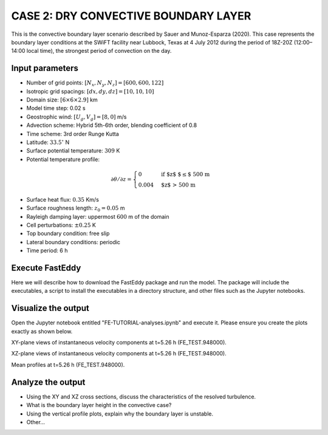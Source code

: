 CASE 2: DRY CONVECTIVE BOUNDARY LAYER
=====================================

This is the convective boundary layer scenario described by Sauer and Munoz-Esparza (2020). This case represents the boundary layer conditions at the SWiFT facility near Lubbock, Texas at 4 July 2012 during the period of 18Z-20Z (12:00–14:00 local time), the strongest period of convection on the day.

Input parameters
----------------

* Number of grid points: :math:`[N_x,N_y,N_z]=[600,600,122]`
* Isotropic grid spacings: :math:`[dx,dy,dz]=[10,10,10]`
* Domain size: :math:`[6 \times 6 \times 2.9]` km
* Model time step: 0.02 s
* Geostrophic wind: :math:`[U_g,V_g]=[8,0]` m/s
* Advection scheme: Hybrid 5th-6th order, blending coefficient of 0.8
* Time scheme: 3rd order Runge Kutta
* Latitude: :math:`33.5^{\circ}` N
* Surface potential temperature: :math:`309` K
* Potential temperature profile:
.. math::

  \partial{\theta}/\partial z =
    \begin{cases}
      0 & \text{if $z$ $\le$ 500 m}\\
      0.004 & \text{$z$ > 500 m}
    \end{cases}
* Surface heat flux:  :math:`0.35` Km/s
* Surface roughness length: :math:`z_0=0.05` m
* Rayleigh damping layer: uppermost :math:`600` m of the domain
* Cell perturbations: :math:`\pm 0.25` K 
* Top boundary condition: free slip
* Lateral boundary conditions: periodic
* Time period: 6 h

Execute FastEddy
----------------

Here we will describe how to download the FastEddy package and run the model. The package will include the executables, a script to install the executables in a directory structure, and other files such as the Jupyter notebooks.

Visualize the output
--------------------

Open the Jupyter notebook entitled "FE-TUTORIAL-analyses.ipynb" and execute it. Please ensure you create the plots exactly as shown below.

XY-plane views of instantaneous velocity components at t=5.26 h (FE_TEST.948000).

.. image:: notebooks/UVW-XY-convective.png
  :width: 1200
  :alt: Alternative text
  
XZ-plane views of instantaneous velocity components at t=5.26 h (FE_TEST.948000).

.. image:: notebooks/UVW-XZ-convective.png
  :width: 600
  :alt: Alternative text
  
Mean profiles at t=5.26 h (FE_TEST.948000).

.. image:: notebooks/MEAN-PROF-convective.png
  :width: 600
  :alt: Alternative text

Analyze the output
------------------

* Using the XY and XZ cross sections, discuss the characteristics of the resolved turbulence.
* What is the boundary layer height in the convective case?
* Using the vertical profile plots, explain why the boundary layer is unstable.
* Other...
